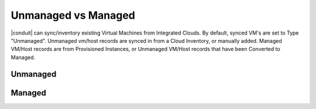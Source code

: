 Unmanaged vs Managed
--------------------

|conduit| can sync/inventory existing Virtual Machines from Integrated Clouds. By default, synced VM's are set to Type "Unmanaged". Unmanaged vm/host records are synced in from a Cloud Inventory, or manually added. Managed VM/Host records are from Provisioned Instances, or Unmanaged VM/Host records that have been Converted to Managed.

Unmanaged
^^^^^^^^^

Managed
^^^^^^^
